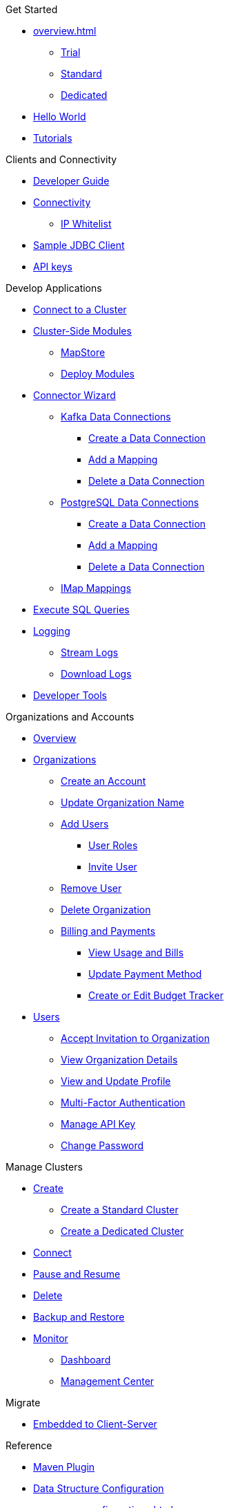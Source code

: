 .Get Started
* xref:overview.adoc[]
** xref:free-trial.adoc[Trial]
** xref:serverless-cluster.adoc[Standard]
** xref:dedicated-cluster.adoc[Dedicated]
* xref:get-started.adoc[Hello World]
* xref:tutorials.adoc[Tutorials]

.Clients and Connectivity
* xref:developer-guide.adoc[Developer Guide]
* xref:authorize-connections.adoc[Connectivity]
** xref:ip-white-list.adoc[IP Whitelist]
* xref:jdbc-sample-client.adoc[Sample JDBC Client]
* xref:developer.adoc[API keys]

.Develop Applications
* xref:connect-to-cluster.adoc[Connect to a Cluster]
* xref:cluster-side-modules.adoc[Cluster-Side Modules]
** xref:maploader-and-mapstore.adoc[MapStore]
** xref:custom-classes-upload.adoc[Deploy Modules]
* xref:connector-wizard.adoc[Connector Wizard]
** xref:kafka-connections.adoc[Kafka Data Connections]
*** xref:create-kafka-connection.adoc[Create a Data Connection]
*** xref:add-kafka-mapping.adoc[Add a Mapping]
*** xref:delete-kafka-connection.adoc[Delete a Data Connection]
** xref:postgres-connections.adoc[PostgreSQL Data Connections]
*** xref:create-postgres-connection.adoc[Create a Data Connection]
*** xref:add-postgres-mapping.adoc[Add a Mapping]
*** xref:delete-postgres-connection.adoc[Delete a Data Connection]
** xref:imap-connections.adoc[IMap Mappings]
* xref:execute-sql-queries.adoc[Execute SQL Queries]
* xref:logging.adoc[Logging]
** xref:stream-logs.adoc[Stream Logs]
** xref:download-logs.adoc[Download Logs]
* xref:tools.adoc[Developer Tools]

.Organizations and Accounts
* xref:organizations-and-accounts.adoc[Overview]
* xref:organization.adoc[Organizations]
** xref:create-account.adoc[Create an Account]
** xref:update-organization-name.adoc[Update Organization Name]
** xref:add-users.adoc[Add Users]
*** xref:user-roles.adoc[User Roles]
*** xref:invite-user.adoc[Invite User]
** xref:remove-user.adoc[Remove User]
** xref:delete-account.adoc[Delete Organization]
** xref:payment-methods.adoc[Billing and Payments]
*** xref:view-usage-and-bills.adoc[View Usage and Bills]
*** xref:update-payment-method.adoc[Update Payment Method]
*** xref:create-budget-tracker.adoc[Create or Edit Budget Tracker]
* xref:users.adoc[Users]
** xref:accept-invitation.adoc[Accept Invitation to Organization]
** xref:view-organization-details.adoc[View Organization Details]
** xref:view-and-update-profile.adoc[View and Update Profile]
** xref:multi-factor-authentication.adoc[Multi-Factor Authentication]
** xref:manage-api-key.adoc[Manage API Key]
** xref:change-password.adoc[Change Password]

.Manage Clusters
* xref:create-clusters.adoc[Create]
** xref:create-serverless-cluster.adoc[Create a Standard Cluster]
** xref:create-dedicated-cluster.adoc[Create a Dedicated Cluster]
* xref:connect-to-cluster.adoc[Connect]
* xref:stop-and-resume.adoc[Pause and Resume]
* xref:deleting-a-cluster.adoc[Delete]
* xref:backup-and-restore.adoc[Backup and Restore]
* xref:monitor-clusters.adoc[Monitor]
** xref:charts-and-stats.adoc[Dashboard]
** xref:management-center.adoc[Management Center]

.Migrate
* xref:migrate-to-cloud.adoc[Embedded to Client-Server]

.Reference
* xref:maven-plugin-hazelcast.adoc[Maven Plugin]
* xref:data-structures.adoc[Data Structure Configuration]
** xref:map-configurations.adoc[]
** xref:jcache.adoc[]
** xref:queue.adoc[]
** xref:topic.adoc[]

.Releases
* xref:release-notes.adoc[Release Notes]